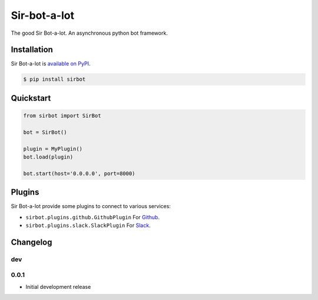 Sir-bot-a-lot
=============

The good Sir Bot-a-lot. An asynchronous python bot framework.

.. image:: https://travis-ci.org/pyslackers/sir-bot-a-lot-2.svg?branch=master
    :target: https://travis-ci.org/pyslackers/sir-bot-a-lot-2
    :alt: Travis-ci status
.. image:: https://badge.fury.io/py/sirbot.svg
    :target: https://pypi.org/project/sirbot
    :alt: PyPI status
.. image:: https://coveralls.io/repos/github/pyslackers/sir-bot-a-lot-2/badge.svg?branch=master
    :target: https://coveralls.io/github/pyslackers/sir-bot-a-lot-2?branch=master
    :alt: Coverage status

Installation
------------

Sir Bot-a-lot is `available on PyPI <https://pypi.org/project/sirbot/>`_.

.. code::

    $ pip install sirbot

Quickstart
----------

.. code-block:: python

    from sirbot import SirBot

    bot = SirBot()

    plugin = MyPlugin()
    bot.load(plugin)

    bot.start(host='0.0.0.0', port=8000)

Plugins
-------

Sir Bot-a-lot provide some plugins to connect to various services:

* ``sirbot.plugins.github.GithubPlugin`` For `Github <https://www.github.com>`_.
* ``sirbot.plugins.slack.SlackPlugin`` For `Slack <https://www.slack.com>`_.

Changelog
---------

dev
`````

0.0.1
```````

* Initial development release
